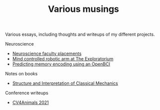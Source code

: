 #+TITLE: Various musings

Various essays, including thoughts and writeups of my different projects.

Neuroscience
- [[file:neuroscience-faculty-placements.org][Neuroscience faculty placements]]
- [[file:bci-exploratorium.org][Mind controlled robotic arm at The Exploratorium]]
- [[file:memory-encoding-openbci.org][Predicting memory encoding using an OpenBCI]]

Notes on books
- [[file:sicm.org][Structure and Interpretation of Classical Mechanics]]

# Organization
# - [[file:os-time-management.org][Time management in human and computer systems]]

Conference writeups
- [[file:cv4animals-2021.org][CV4Animals 2021]]
